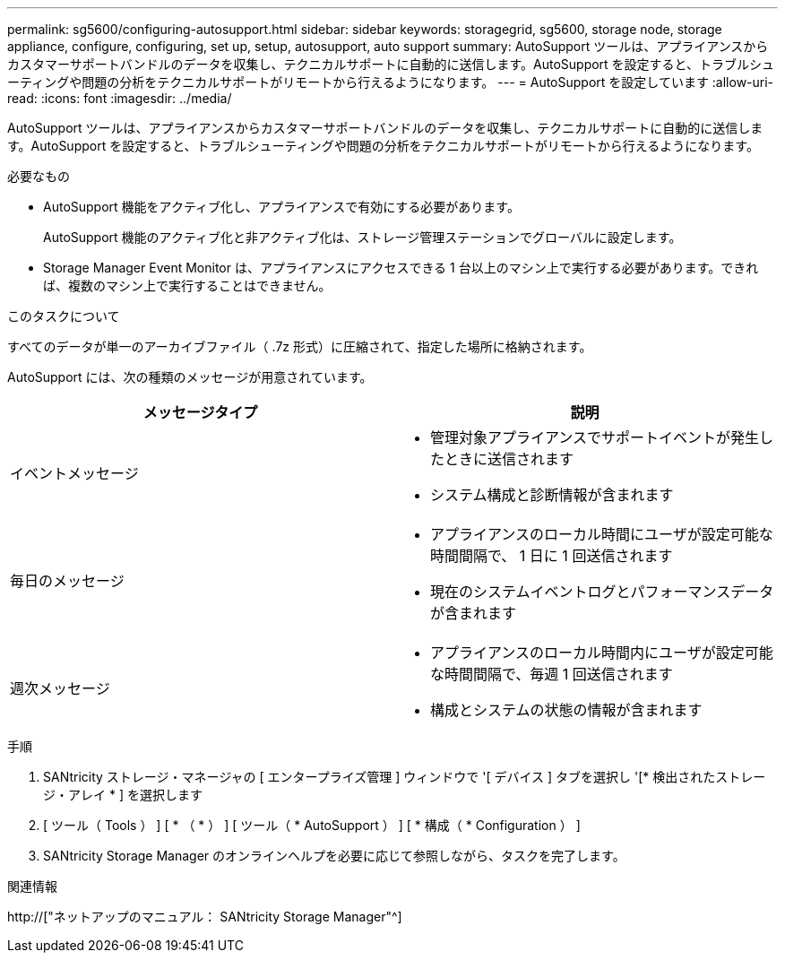 ---
permalink: sg5600/configuring-autosupport.html 
sidebar: sidebar 
keywords: storagegrid, sg5600, storage node, storage appliance, configure, configuring, set up, setup, autosupport, auto support 
summary: AutoSupport ツールは、アプライアンスからカスタマーサポートバンドルのデータを収集し、テクニカルサポートに自動的に送信します。AutoSupport を設定すると、トラブルシューティングや問題の分析をテクニカルサポートがリモートから行えるようになります。 
---
= AutoSupport を設定しています
:allow-uri-read: 
:icons: font
:imagesdir: ../media/


[role="lead"]
AutoSupport ツールは、アプライアンスからカスタマーサポートバンドルのデータを収集し、テクニカルサポートに自動的に送信します。AutoSupport を設定すると、トラブルシューティングや問題の分析をテクニカルサポートがリモートから行えるようになります。

.必要なもの
* AutoSupport 機能をアクティブ化し、アプライアンスで有効にする必要があります。
+
AutoSupport 機能のアクティブ化と非アクティブ化は、ストレージ管理ステーションでグローバルに設定します。

* Storage Manager Event Monitor は、アプライアンスにアクセスできる 1 台以上のマシン上で実行する必要があります。できれば、複数のマシン上で実行することはできません。


.このタスクについて
すべてのデータが単一のアーカイブファイル（ .7z 形式）に圧縮されて、指定した場所に格納されます。

AutoSupport には、次の種類のメッセージが用意されています。

|===
| メッセージタイプ | 説明 


 a| 
イベントメッセージ
 a| 
* 管理対象アプライアンスでサポートイベントが発生したときに送信されます
* システム構成と診断情報が含まれます




 a| 
毎日のメッセージ
 a| 
* アプライアンスのローカル時間にユーザが設定可能な時間間隔で、 1 日に 1 回送信されます
* 現在のシステムイベントログとパフォーマンスデータが含まれます




 a| 
週次メッセージ
 a| 
* アプライアンスのローカル時間内にユーザが設定可能な時間間隔で、毎週 1 回送信されます
* 構成とシステムの状態の情報が含まれます


|===
.手順
. SANtricity ストレージ・マネージャの [ エンタープライズ管理 ] ウィンドウで '[ デバイス ] タブを選択し '[* 検出されたストレージ・アレイ * ] を選択します
. [ ツール（ Tools ） ] [ * （ * ） ] [ ツール（ * AutoSupport ） ] [ * 構成（ * Configuration ） ]
. SANtricity Storage Manager のオンラインヘルプを必要に応じて参照しながら、タスクを完了します。


.関連情報
http://["ネットアップのマニュアル： SANtricity Storage Manager"^]
